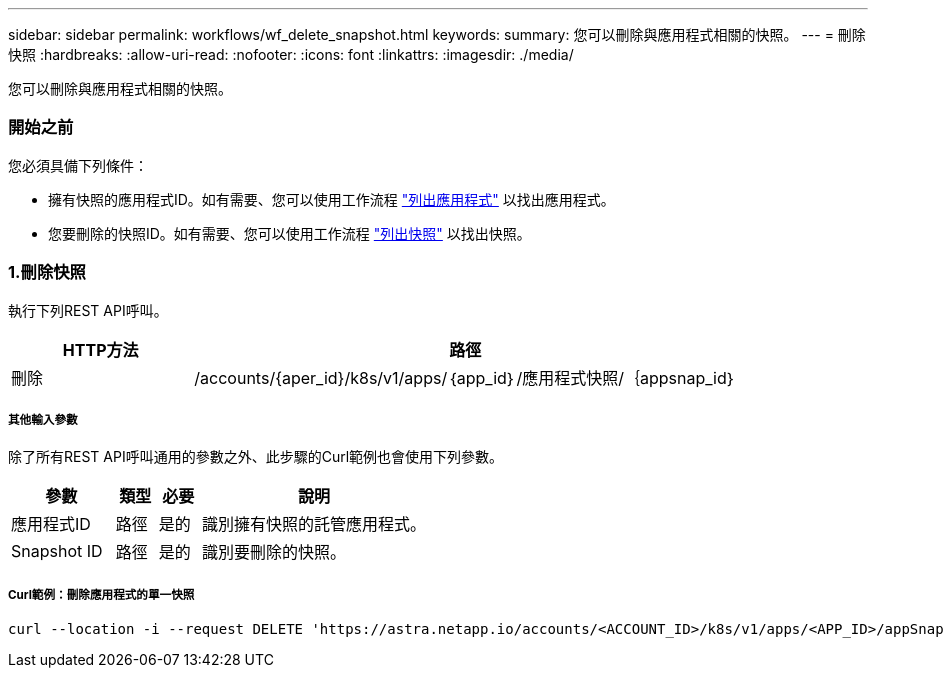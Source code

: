 ---
sidebar: sidebar 
permalink: workflows/wf_delete_snapshot.html 
keywords:  
summary: 您可以刪除與應用程式相關的快照。 
---
= 刪除快照
:hardbreaks:
:allow-uri-read: 
:nofooter: 
:icons: font
:linkattrs: 
:imagesdir: ./media/


[role="lead"]
您可以刪除與應用程式相關的快照。



=== 開始之前

您必須具備下列條件：

* 擁有快照的應用程式ID。如有需要、您可以使用工作流程 link:wf_list_man_apps.html["列出應用程式"] 以找出應用程式。
* 您要刪除的快照ID。如有需要、您可以使用工作流程 link:wf_list_snapshots.html["列出快照"] 以找出快照。




=== 1.刪除快照

執行下列REST API呼叫。

[cols="25,75"]
|===
| HTTP方法 | 路徑 


| 刪除 | /accounts/{aper_id}/k8s/v1/apps/｛app_id｝/應用程式快照/｛appsnap_id｝ 
|===


===== 其他輸入參數

除了所有REST API呼叫通用的參數之外、此步驟的Curl範例也會使用下列參數。

[cols="25,10,10,55"]
|===
| 參數 | 類型 | 必要 | 說明 


| 應用程式ID | 路徑 | 是的 | 識別擁有快照的託管應用程式。 


| Snapshot ID | 路徑 | 是的 | 識別要刪除的快照。 
|===


===== Curl範例：刪除應用程式的單一快照

[source, curl]
----
curl --location -i --request DELETE 'https://astra.netapp.io/accounts/<ACCOUNT_ID>/k8s/v1/apps/<APP_ID>/appSnaps/<SNAPSHOT_ID>' --header 'Accept: */*' --header 'Authorization: Bearer <API_TOKEN>'
----